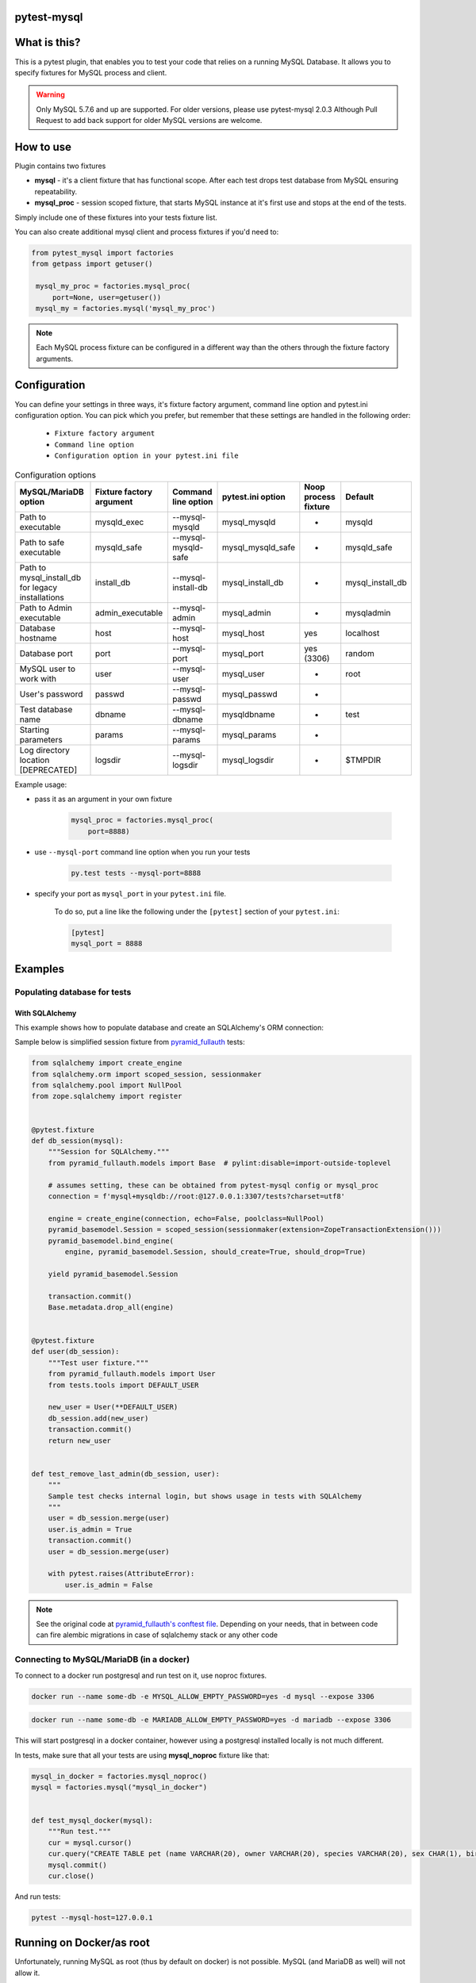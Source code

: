 .. image:: https://raw.githubusercontent.com/ClearcodeHQ/pytest-mysql/master/logo.png
    :width: 100px
    :height: 100px
    
pytest-mysql
============

.. image:: https://img.shields.io/pypi/v/pytest-mysql.svg
    :target: https://pypi.python.org/pypi/pytest-mysql/
    :alt: Latest PyPI version

.. image:: https://img.shields.io/pypi/wheel/pytest-mysql.svg
    :target: https://pypi.python.org/pypi/pytest-mysql/
    :alt: Wheel Status

.. image:: https://img.shields.io/pypi/pyversions/pytest-mysql.svg
    :target: https://pypi.python.org/pypi/pytest-mysql/
    :alt: Supported Python Versions

.. image:: https://img.shields.io/pypi/l/pytest-mysql.svg
    :target: https://pypi.python.org/pypi/pytest-mysql/
    :alt: License

What is this?
=============

This is a pytest plugin, that enables you to test your code that relies on a running MySQL Database.
It allows you to specify fixtures for MySQL process and client.

.. warning::

    Only MySQL 5.7.6 and up are supported. For older versions, please use pytest-mysql 2.0.3
    Although Pull Request to add back support for older MySQL versions are welcome.

How to use
==========

Plugin contains two fixtures

* **mysql** - it's a client fixture that has functional scope. After each test drops test database from MySQL ensuring repeatability.
* **mysql_proc** - session scoped fixture, that starts MySQL instance at it's first use and stops at the end of the tests.

Simply include one of these fixtures into your tests fixture list.

You can also create additional mysql client and process fixtures if you'd need to:


.. code-block:: python

   from pytest_mysql import factories
   from getpass import getuser()

    mysql_my_proc = factories.mysql_proc(
        port=None, user=getuser())
    mysql_my = factories.mysql('mysql_my_proc')

.. note::

    Each MySQL process fixture can be configured in a different way than the others through the fixture factory arguments.

Configuration
=============

You can define your settings in three ways, it's fixture factory argument, command line option and pytest.ini configuration option.
You can pick which you prefer, but remember that these settings are handled in the following order:

    * ``Fixture factory argument``
    * ``Command line option``
    * ``Configuration option in your pytest.ini file``

.. list-table:: Configuration options
   :header-rows: 1

   * - MySQL/MariaDB option
     - Fixture factory argument
     - Command line option
     - pytest.ini option
     - Noop process fixture
     - Default
   * - Path to executable
     - mysqld_exec
     - --mysql-mysqld
     - mysql_mysqld
     - -
     - mysqld
   * - Path to safe executable
     - mysqld_safe
     - --mysql-mysqld-safe
     - mysql_mysqld_safe
     - -
     - mysqld_safe
   * - Path to mysql_install_db for legacy installations
     - install_db
     - --mysql-install-db
     - mysql_install_db
     - -
     - mysql_install_db
   * - Path to Admin executable
     - admin_executable
     - --mysql-admin
     - mysql_admin
     - -
     - mysqladmin
   * - Database hostname
     - host
     - --mysql-host
     - mysql_host
     - yes
     - localhost
   * - Database port
     - port
     - --mysql-port
     - mysql_port
     - yes (3306)
     - random
   * - MySQL user to work with
     - user
     - --mysql-user
     - mysql_user
     - -
     - root
   * - User's password
     - passwd
     - --mysql-passwd
     - mysql_passwd
     - -
     -
   * - Test database name
     - dbname
     - --mysql-dbname
     - mysqldbname
     - -
     - test
   * - Starting parameters
     - params
     - --mysql-params
     - mysql_params
     - -
     -
   * - Log directory location [DEPRECATED]
     - logsdir
     - --mysql-logsdir
     - mysql_logsdir
     - -
     - $TMPDIR


Example usage:

* pass it as an argument in your own fixture

    .. code-block:: python

        mysql_proc = factories.mysql_proc(
            port=8888)

* use ``--mysql-port`` command line option when you run your tests

    .. code-block::

        py.test tests --mysql-port=8888


* specify your port as ``mysql_port`` in your ``pytest.ini`` file.

    To do so, put a line like the following under the ``[pytest]`` section of your ``pytest.ini``:

    .. code-block:: ini

        [pytest]
        mysql_port = 8888

Examples
========

Populating database for tests
-----------------------------

With SQLAlchemy
+++++++++++++++

This example shows how to populate database and create an SQLAlchemy's ORM connection:

Sample below is simplified session fixture from
`pyramid_fullauth <https://github.com/fizyk/pyramid_fullauth/>`_ tests:

.. code-block:: python

    from sqlalchemy import create_engine
    from sqlalchemy.orm import scoped_session, sessionmaker
    from sqlalchemy.pool import NullPool
    from zope.sqlalchemy import register


    @pytest.fixture
    def db_session(mysql):
        """Session for SQLAlchemy."""
        from pyramid_fullauth.models import Base  # pylint:disable=import-outside-toplevel

        # assumes setting, these can be obtained from pytest-mysql config or mysql_proc
        connection = f'mysql+mysqldb://root:@127.0.0.1:3307/tests?charset=utf8'

        engine = create_engine(connection, echo=False, poolclass=NullPool)
        pyramid_basemodel.Session = scoped_session(sessionmaker(extension=ZopeTransactionExtension()))
        pyramid_basemodel.bind_engine(
            engine, pyramid_basemodel.Session, should_create=True, should_drop=True)

        yield pyramid_basemodel.Session

        transaction.commit()
        Base.metadata.drop_all(engine)


    @pytest.fixture
    def user(db_session):
        """Test user fixture."""
        from pyramid_fullauth.models import User
        from tests.tools import DEFAULT_USER

        new_user = User(**DEFAULT_USER)
        db_session.add(new_user)
        transaction.commit()
        return new_user


    def test_remove_last_admin(db_session, user):
        """
        Sample test checks internal login, but shows usage in tests with SQLAlchemy
        """
        user = db_session.merge(user)
        user.is_admin = True
        transaction.commit()
        user = db_session.merge(user)

        with pytest.raises(AttributeError):
            user.is_admin = False
.. note::

    See the original code at `pyramid_fullauth's conftest file <https://github.com/fizyk/pyramid_fullauth/blob/2950e7f4a397b313aaf306d6d1a763ab7d8abf2b/tests/conftest.py#L35>`_.
    Depending on your needs, that in between code can fire alembic migrations in case of sqlalchemy stack or any other code

Connecting to MySQL/MariaDB (in a docker)
-----------------------------------------

To connect to a docker run postgresql and run test on it, use noproc fixtures.

.. code-block:: sh

    docker run --name some-db -e MYSQL_ALLOW_EMPTY_PASSWORD=yes -d mysql --expose 3306

.. code-block:: sh

    docker run --name some-db -e MARIADB_ALLOW_EMPTY_PASSWORD=yes -d mariadb --expose 3306

This will start postgresql in a docker container, however using a postgresql installed locally is not much different.

In tests, make sure that all your tests are using **mysql_noproc** fixture like that:

.. code-block:: python

    mysql_in_docker = factories.mysql_noproc()
    mysql = factories.mysql("mysql_in_docker")


    def test_mysql_docker(mysql):
        """Run test."""
        cur = mysql.cursor()
        cur.query("CREATE TABLE pet (name VARCHAR(20), owner VARCHAR(20), species VARCHAR(20), sex CHAR(1), birth DATE, death DATE);")
        mysql.commit()
        cur.close()

And run tests:

.. code-block:: sh

    pytest --mysql-host=127.0.0.1



Running on Docker/as root
=========================

Unfortunately, running MySQL as root (thus by default on docker) is not possible.
MySQL (and MariaDB as well) will not allow it.

.. code-block::

    USER nobody

This line should switch your docker process to run on user nobody. See `this comment for example <https://github.com/ClearcodeHQ/pytest-mysql/issues/62#issuecomment-367975723>`_

Package resources
-----------------

* Bug tracker: https://github.com/ClearcodeHQ/pytest-mysql/issues
